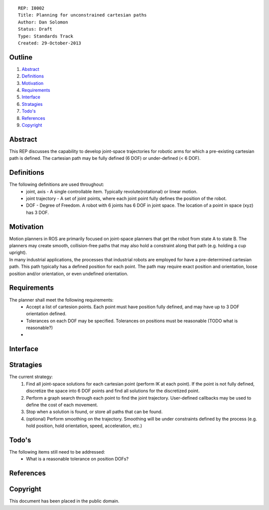 ::
    
    REP: I0002
    Title: Planning for unconstrained cartesian paths
    Author: Dan Solomon
    Status: Draft
    Type: Standards Track
    Created: 29-October-2013

Outline
=======

#. Abstract_
#. Definitions_
#. Motivation_
#. Requirements_
#. Interface_
#. Stratagies_
#. `Todo's`_
#. References_
#. Copyright_


Abstract
========

This REP discusses the capability to develop joint-space trajectories for robotic arms for which a pre-existing cartesian path is defined. The cartesian path may be fully defined (6 DOF) or under-defined (< 6 DOF).

Definitions
=========

The following definitions are used throughout:
 * joint, axis - A single controllable item.  Typically revolute(rotational) or linear motion.
 * joint trajectory - A set of joint points, where each joint point fully defines the position of the robot.
 * DOF - Degree of Freedom. A robot with 6 joints has 6 DOF in joint space. The location of a point in space (xyz) has 3 DOF.

Motivation
==========

| Motion planners in ROS are primarily focused on joint-space planners that get the robot from state A to state B. The planners may create smooth, collision-free paths that may also hold a constraint along that path (e.g. holding a cup upright). 
| In many industrial applications, the processes that industrial robots are employed for have a pre-determined cartesian path. This path typically has a defined position for each point. The path may require exact position and orientation, loose position and/or orientation, or even undefined orientation.


Requirements
=========

The planner shall meet the following requirements:
 * Accept a list of cartesion points. Each point must have position fully defined, and may have up to 3 DOF orientation defined.
 * Tolerances on each DOF may be specified. Tolerances on positions must be reasonable (TODO what is reasonable?)
 * 


Interface
=========

Stratagies
=========
The current strategy:
 1. Find all joint-space solutions for each cartesian point (perform IK at each point). If the point is not fully defined, discretize the space into 6 DOF points and find all solutions for the discretized point.
 2. Perform a graph search through each point to find the joint trajectory. User-defined callbacks may be used to define the cost of each movement.
 3. Stop when a solution is found, or store all paths that can be found.
 4. (optional) Perform smoothing on the trajectory. Smoothing will be under constraints defined by the process (e.g. hold position, hold orientation, speed, acceleration, etc.)
   
   

Todo's
=========
The following items still need to be addressed:
 * What is a reasonable tolerance on position DOFs?
 
References
==========


Copyright
=========

This document has been placed in the public domain.

 
..
   Local Variables:
   mode: indented-text
   indent-tabs-mode: nil
   sentence-end-double-space: t
   fill-column: 70
   coding: utf-8
   End:
